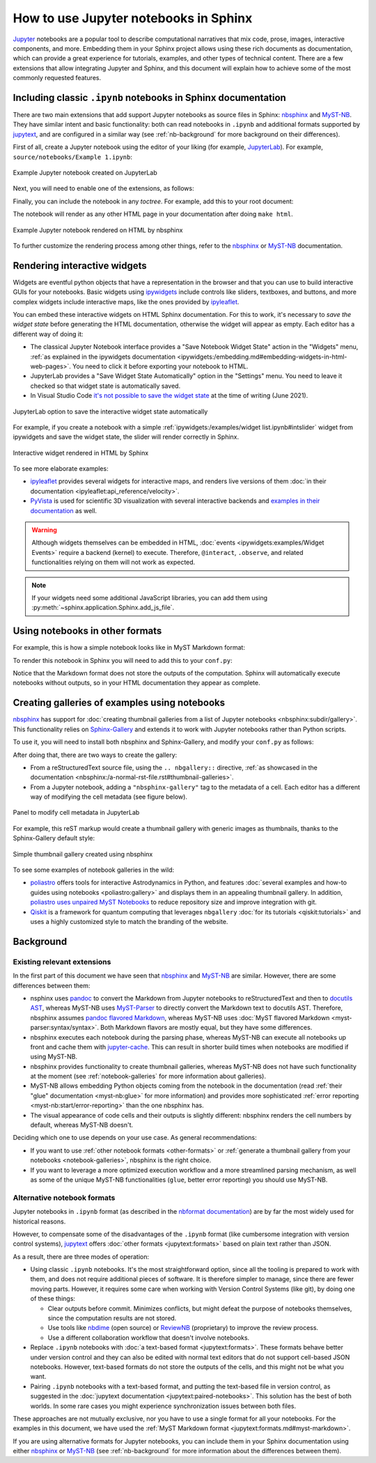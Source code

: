 How to use Jupyter notebooks in Sphinx
======================================

`Jupyter`_ notebooks are a popular tool to describe computational narratives
that mix code, prose, images, interactive components, and more.
Embedding them in your Sphinx project allows using these rich documents as documentation,
which can provide a great experience for tutorials, examples, and other types of technical content.
There are a few extensions that allow integrating Jupyter and Sphinx,
and this document will explain how to achieve some of the most commonly requested features.

.. _Jupyter: https://jupyter.org/

.. _ipynb-notebooks-sphinx:

Including classic ``.ipynb`` notebooks in Sphinx documentation
--------------------------------------------------------------

There are two main extensions that add support Jupyter notebooks as source files in Sphinx:
nbsphinx_ and MyST-NB_. They have similar intent and basic functionality:
both can read notebooks in ``.ipynb`` and additional formats supported by `jupytext`_,
and are configured in a similar way
(see :ref:`nb-background` for more background on their differences).

First of all, create a Jupyter notebook using the editor of your liking (for example, JupyterLab_).
For example, ``source/notebooks/Example 1.ipynb``:

.. figure:: /_static/images/guides/example-notebook.png
   :width: 80%
   :align: center
   :alt: Example Jupyter notebook created on JupyterLab

   Example Jupyter notebook created on JupyterLab

.. _JupyterLab: https://jupyterlab.readthedocs.io/

Next, you will need to enable one of the extensions, as follows:

.. tabs::

   .. tab:: nbsphinx

      .. code-block:: python
         :caption: conf.py

         extensions = [
             "nbsphinx",
         ]

   .. tab:: MyST-NB

      .. code-block:: python
         :caption: conf.py

         extensions = [
             "myst_nb",
         ]

Finally, you can include the notebook in any *toctree*.
For example, add this to your root document:

.. tabs::

   .. tab:: reStructuredText

      .. code-block:: rst

         .. toctree::
            :maxdepth: 2
            :caption: Contents:

            notebooks/Example 1

   .. tab:: MyST (Markdown)

      .. code-block:: md

         ```{toctree}
         ---
         maxdepth: 2
         caption: Contents:
         ---
         notebooks/Example 1
         ```

The notebook will render as any other HTML page in your documentation
after doing ``make html``.

.. figure:: /_static/images/guides/example-notebook-rendered.png
   :width: 80%
   :align: center
   :alt: Example Jupyter notebook rendered on HTML by nbsphinx

   Example Jupyter notebook rendered on HTML by nbsphinx

To further customize the rendering process among other things,
refer to the nbsphinx_ or MyST-NB_ documentation.

Rendering interactive widgets
-----------------------------

Widgets are eventful python objects that have a representation in the browser
and that you can use to build interactive GUIs for your notebooks.
Basic widgets using `ipywidgets`_ include controls like sliders, textboxes, and buttons,
and more complex widgets include interactive maps, like the ones provided by `ipyleaflet`_.

.. _ipywidgets: https://ipywidgets.readthedocs.io/
.. _ipyleaflet: https://ipyleaflet.readthedocs.io/

You can embed these interactive widgets on HTML Sphinx documentation.
For this to work, it's necessary to *save the widget state*
before generating the HTML documentation,
otherwise the widget will appear as empty.
Each editor has a different way of doing it:

- The classical Jupyter Notebook interface
  provides a "Save Notebook Widget State" action in the "Widgets" menu,
  :ref:`as explained in the ipywidgets
  documentation <ipywidgets:/embedding.md#embedding-widgets-in-html-web-pages>`.
  You need to click it before exporting your notebook to HTML.
- JupyterLab provides a "Save Widget State Automatically" option in the "Settings" menu.
  You need to leave it checked so that widget state is automatically saved.
- In Visual Studio Code `it's not possible to save the widget
  state <https://github.com/microsoft/vscode-jupyter/issues/4404>`_
  at the time of writing (June 2021).

.. figure:: /_static/images/guides/jupyterlab-save-widget-state.png
   :width: 30%
   :align: center
   :alt: JupyterLab option to save the interactive widget state automatically

   JupyterLab option to save the interactive widget state automatically

For example, if you create a notebook with a simple
:ref:`ipywidgets:/examples/widget list.ipynb#intslider`
widget from ipywidgets and save the widget state,
the slider will render correctly in Sphinx.

.. figure:: /_static/images/guides/widget-html.gif
   :width: 80%
   :align: center
   :alt: Interactive widget rendered in HTML by Sphinx

   Interactive widget rendered in HTML by Sphinx

To see more elaborate examples:

- `ipyleaflet`_ provides several widgets for interactive maps,
  and renders live versions of them :doc:`in their
  documentation <ipyleaflet:api_reference/velocity>`.
- `PyVista <https://docs.pyvista.org/>`_ is used for scientific 3D visualization
  with several interactive backends and `examples in their
  documentation <https://docs.pyvista.org/index.html#maps-and-geoscience>`_ as well.

.. warning::

   Although widgets themselves can be embedded in HTML,
   :doc:`events <ipywidgets:examples/Widget Events>`
   require a backend (kernel) to execute.
   Therefore, ``@interact``, ``.observe``, and related functionalities relying on them
   will not work as expected.

.. note::

   If your widgets need some additional JavaScript libraries,
   you can add them using :py:meth:`~sphinx.application.Sphinx.add_js_file`.

.. _other-formats:

Using notebooks in other formats
--------------------------------

For example, this is how a simple notebook looks like in MyST Markdown format:

.. code-block::
   :caption: Example 3.md

   ---
   jupytext:
   text_representation:
      extension: .md
      format_name: myst
      format_version: 0.13
      jupytext_version: 1.10.3
   kernelspec:
   display_name: Python 3
   language: python
   name: python3
   ---

   # Plain-text notebook formats

   This is a example of a Jupyter notebook stored in MyST Markdown format.

   ```{code-cell} ipython3
   import sys
   print(sys.version)
   ```

   ```{code-cell} ipython3
   from IPython.display import Image
   ```

   ```{code-cell} ipython3
   Image("http://sipi.usc.edu/database/preview/misc/4.2.03.png")
   ```

To render this notebook in Sphinx
you will need to add this to your ``conf.py``:

.. tabs::

   .. tab:: nbsphinx

      .. code-block:: python
         :caption: conf.py

         nbsphinx_custom_formats = {
             ".md": ["jupytext.reads", {"fmt": "mystnb"}],
         }

   .. tab:: MyST-NB

      .. code-block:: python
         :caption: conf.py

         nb_custom_formats = {
             ".md": ["jupytext.reads", {"fmt": "mystnb"}],
         }

Notice that the Markdown format does not store the outputs of the computation.
Sphinx will automatically execute notebooks without outputs,
so in your HTML documentation they appear as complete.

.. _notebook-galleries:

Creating galleries of examples using notebooks
----------------------------------------------

`nbsphinx`_ has support for :doc:`creating thumbnail galleries from a list of Jupyter
notebooks <nbsphinx:subdir/gallery>`.
This functionality relies on `Sphinx-Gallery <https://sphinx-gallery.github.io/>`_
and extends it to work with Jupyter notebooks rather than Python scripts.

To use it, you will need to install both nbsphinx and Sphinx-Gallery,
and modify your ``conf.py`` as follows:

.. code-block:: python
   :caption: conf.py

   extensions = [
      'nbsphinx',
      'sphinx_gallery.load_style',
   ]

After doing that, there are two ways to create the gallery:

- From a reStructuredText source file, using the ``.. nbgallery::`` directive,
  :ref:`as showcased in the
  documentation <nbsphinx:/a-normal-rst-file.rst#thumbnail-galleries>`.
- From a Jupyter notebook, adding a ``"nbsphinx-gallery"`` tag to the metadata of a cell.
  Each editor has a different way of modifying the cell metadata (see figure below).

.. figure:: /_static/images/guides/jupyterlab-metadata.png
   :width: 80%
   :align: center
   :alt: Panel to modify cell metadata in JupyterLab

   Panel to modify cell metadata in JupyterLab

For example, this reST markup would create a thumbnail gallery
with generic images as thumbnails,
thanks to the Sphinx-Gallery default style:

.. tabs::

   .. tab:: reStructuredText

      .. code-block:: rst

         Thumbnails gallery
         ==================

         .. nbgallery::
            notebooks/Example 1
            notebooks/Example 2

   .. tab:: MyST (Markdown)

      .. code-block:: md

         # Thumbnails gallery

         ```{nbgallery}
         notebooks/Example 1
         notebooks/Example 2
         ```

.. figure:: /_static/images/guides/thumbnail-gallery.png
   :width: 80%
   :align: center
   :alt: Simple thumbnail gallery created using nbsphinx

   Simple thumbnail gallery created using nbsphinx

To see some examples of notebook galleries in the wild:

- `poliastro <https://docs.poliastro.space/>`_ offers tools for interactive Astrodynamics in Python,
  and features :doc:`several examples and how-to guides using notebooks <poliastro:gallery>`
  and displays them in an appealing thumbnail gallery.
  In addition, `poliastro uses unpaired MyST
  Notebooks <https://github.com/poliastro/poliastro/tree/0.15.x/docs/source/examples>`_
  to reduce repository size and improve integration with git.
- `Qiskit <https://qiskit.org/>`_ is a framework for quantum computing
  that leverages ``nbgallery`` :doc:`for its tutorials <qiskit:tutorials>`
  and uses a highly customized style to match the branding of the website.

Background
----------

.. _nb-background:

Existing relevant extensions
~~~~~~~~~~~~~~~~~~~~~~~~~~~~

In the first part of this document
we have seen that `nbsphinx`_ and `MyST-NB`_ are similar.
However, there are some differences between them:

- nsphinx uses `pandoc <https://pandoc.org/>`_
  to convert the Markdown from Jupyter notebooks to reStructuredText
  and then to `docutils AST <https://docutils.sourceforge.io/docs/ref/doctree.html>`_,
  whereas MyST-NB uses `MyST-Parser`_
  to directly convert the Markdown text to docutils AST.
  Therefore, nbsphinx assumes `pandoc flavored Markdown <https://pandoc.org/MANUAL.html#pandocs-markdown>`_,
  whereas MyST-NB uses :doc:`MyST flavored Markdown <myst-parser:syntax/syntax>`.
  Both Markdown flavors are mostly equal,
  but they have some differences.
- nbsphinx executes each notebook during the parsing phase,
  whereas MyST-NB can execute all notebooks up front
  and cache them with `jupyter-cache <https://jupyter-cache.readthedocs.io/>`_.
  This can result in shorter build times when notebooks are modified
  if using MyST-NB.
- nbsphinx provides functionality to create thumbnail galleries,
  whereas MyST-NB does not have such functionality at the moment
  (see :ref:`notebook-galleries` for more information about galleries).
- MyST-NB allows embedding Python objects coming from the notebook in the documentation
  (read :ref:`their "glue" documentation <myst-nb:glue>`
  for more information)
  and provides more sophisticated :ref:`error reporting <myst-nb:start/error-reporting>`
  than the one nbsphinx has.
- The visual appearance of code cells and their outputs is slightly different:
  nbsphinx renders the cell numbers by default,
  whereas MyST-NB doesn't.

.. _nbsphinx: https://nbsphinx.readthedocs.io/
.. _MyST-NB: https://myst-nb.readthedocs.io/
.. _MyST-Parser: https://myst-parser.readthedocs.io/
.. _jupytext: https://jupytext.readthedocs.io/

Deciding which one to use depends on your use case. As general recommendations:

- If you want to use :ref:`other notebook formats <other-formats>`
  or :ref:`generate a thumbnail gallery from your notebooks <notebook-galleries>`,
  nbsphinx is the right choice.
- If you want to leverage a more optimized execution workflow
  and a more streamlined parsing mechanism,
  as well as some of the unique MyST-NB functionalities
  (``glue``, better error reporting)
  you should use MyST-NB.

Alternative notebook formats
~~~~~~~~~~~~~~~~~~~~~~~~~~~~

Jupyter notebooks in ``.ipynb`` format
(as described in the `nbformat
documentation <https://nbformat.readthedocs.io/>`_)
are by far the most widely used for historical reasons.

However, to compensate some of the disadvantages of the ``.ipynb`` format
(like cumbersome integration with version control systems),
`jupytext`_ offers :doc:`other formats <jupytext:formats>`
based on plain text rather than JSON.

As a result, there are three modes of operation:

- Using classic ``.ipynb`` notebooks. It's the most straightforward option,
  since all the tooling is prepared to work with them,
  and does not require additional pieces of software.
  It is therefore simpler to manage, since there are fewer moving parts.
  However, it requires some care when working with Version Control Systems (like git),
  by doing one of these things:

  - Clear outputs before commit.
    Minimizes conflicts, but might defeat the purpose of notebooks themselves,
    since the computation results are not stored.
  - Use tools like `nbdime <https://nbdime.readthedocs.io/>`_ (open source)
    or `ReviewNB <https://www.reviewnb.com/>`_ (proprietary)
    to improve the review process.
  - Use a different collaboration workflow that doesn't involve notebooks.

- Replace ``.ipynb`` notebooks with :doc:`a text-based format <jupytext:formats>`.
  These formats behave better under version control
  and they can also be edited with normal text editors
  that do not support cell-based JSON notebooks.
  However, text-based formats do not store the outputs of the cells,
  and this might not be what you want.
- Pairing ``.ipynb`` notebooks with a text-based format,
  and putting the text-based file in version control,
  as suggested in the :doc:`jupytext documentation <jupytext:paired-notebooks>`.
  This solution has the best of both worlds.
  In some rare cases you might experience synchronization issues between both files.

These approaches are not mutually exclusive,
nor you have to use a single format for all your notebooks.
For the examples in this document, we have used the :ref:`MyST Markdown
format <jupytext:formats.md#myst-markdown>`.

If you are using alternative formats for Jupyter notebooks,
you can include them in your Sphinx documentation
using either `nbsphinx`_ or `MyST-NB`_
(see :ref:`nb-background`
for more information about the differences between them).
